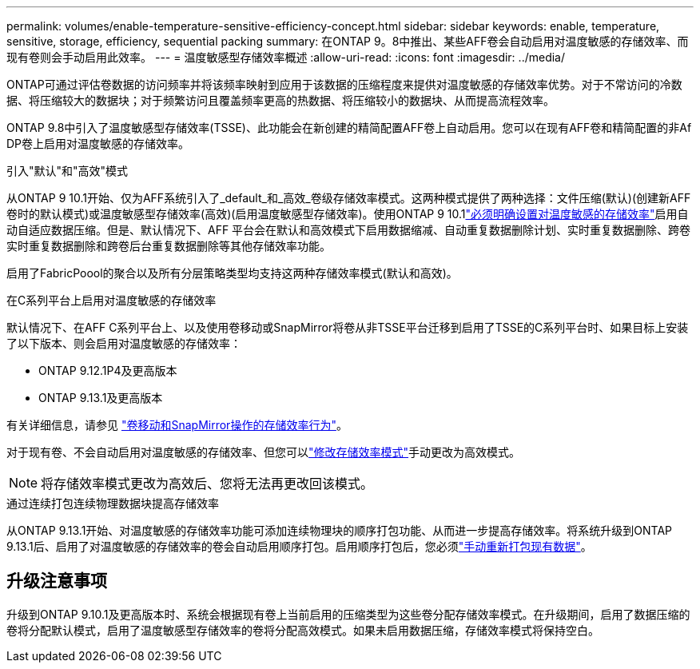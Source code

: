 ---
permalink: volumes/enable-temperature-sensitive-efficiency-concept.html 
sidebar: sidebar 
keywords: enable, temperature, sensitive, storage, efficiency, sequential packing 
summary: 在ONTAP 9。8中推出、某些AFF卷会自动启用对温度敏感的存储效率、而现有卷则会手动启用此效率。 
---
= 温度敏感型存储效率概述
:allow-uri-read: 
:icons: font
:imagesdir: ../media/


[role="lead"]
ONTAP可通过评估卷数据的访问频率并将该频率映射到应用于该数据的压缩程度来提供对温度敏感的存储效率优势。对于不常访问的冷数据、将压缩较大的数据块；对于频繁访问且覆盖频率更高的热数据、将压缩较小的数据块、从而提高流程效率。

ONTAP 9.8中引入了温度敏感型存储效率(TSSE)、此功能会在新创建的精简配置AFF卷上自动启用。您可以在现有AFF卷和精简配置的非Af DP卷上启用对温度敏感的存储效率。

.引入"默认"和"高效"模式
从ONTAP 9 10.1开始、仅为AFF系统引入了_default_和_高效_卷级存储效率模式。这两种模式提供了两种选择：文件压缩(默认)(创建新AFF卷时的默认模式)或温度敏感型存储效率(高效)(启用温度敏感型存储效率)。使用ONTAP 9 10.1link:../volumes/set-efficiency-mode-task.html["必须明确设置对温度敏感的存储效率"]启用自动自适应数据压缩。但是、默认情况下、AFF 平台会在默认和高效模式下启用数据缩减、自动重复数据删除计划、实时重复数据删除、跨卷实时重复数据删除和跨卷后台重复数据删除等其他存储效率功能。

启用了FabricPoool的聚合以及所有分层策略类型均支持这两种存储效率模式(默认和高效)。

.在C系列平台上启用对温度敏感的存储效率
默认情况下、在AFF C系列平台上、以及使用卷移动或SnapMirror将卷从非TSSE平台迁移到启用了TSSE的C系列平台时、如果目标上安装了以下版本、则会启用对温度敏感的存储效率：

* ONTAP 9.12.1P4及更高版本
* ONTAP 9.13.1及更高版本


有关详细信息，请参见 link:../volumes/storage-efficiency-behavior-snapmirror-reference.html["卷移动和SnapMirror操作的存储效率行为"]。

对于现有卷、不会自动启用对温度敏感的存储效率、但您可以link:../volumes/change-efficiency-mode-task.html["修改存储效率模式"]手动更改为高效模式。


NOTE: 将存储效率模式更改为高效后、您将无法再更改回该模式。

.通过连续打包连续物理数据块提高存储效率
从ONTAP 9.13.1开始、对温度敏感的存储效率功能可添加连续物理块的顺序打包功能、从而进一步提高存储效率。将系统升级到ONTAP 9.13.1后、启用了对温度敏感的存储效率的卷会自动启用顺序打包。启用顺序打包后，您必须link:../volumes/run-efficiency-operations-manual-task.html["手动重新打包现有数据"]。



== 升级注意事项

升级到ONTAP 9.10.1及更高版本时、系统会根据现有卷上当前启用的压缩类型为这些卷分配存储效率模式。在升级期间，启用了数据压缩的卷将分配默认模式，启用了温度敏感型存储效率的卷将分配高效模式。如果未启用数据压缩，存储效率模式将保持空白。
